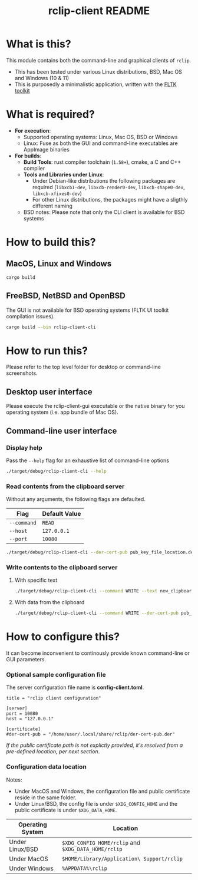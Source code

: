 #+TITLE: rclip-client README

* What is this?

This module contains both the command-line and graphical clients of =rclip=.
- This has been tested under various Linux distributions, BSD, Mac OS and Windows (10 & 11)
- This is purposedly a minimalistic application, written with the [[https://github.com/fltk-rs/fltk-rs][FLTK toolkit]]

[[./images/screenshot_gui.png]]

* What is required?

- *For execution*:
  - Supported operating systems: Linux, Mac OS, BSD or Windows
  - Linux: Fuse as both the GUI and command-line executables are AppImage binaries
- *For builds*:
  - *Build Tools*: rust compiler toolchain (=1.58+=), cmake, a C and C++ compiler
  - *Tools and Libraries under Linux*:
    - Under Debian-like distributions the following packages are required (=libxcb1-dev=, =libxcb-render0-dev=, =libxcb-shape0-dev=, =libxcb-xfixes0-dev=)
    - For other Linux distributions, the packages might have a sligthly different naming
  - BSD notes: Please note that only the CLI client is available for BSD systems
      

* How to build this?

** MacOS, Linux and Windows

#+begin_src sh
  cargo build
#+end_src

** FreeBSD, NetBSD and OpenBSD

The GUI is not available for BSD operating systems (FLTK UI toolkit compilation issues).

#+begin_src sh
  cargo build --bin rclip-client-cli
#+end_src

* How to run this?

Please refer to the top level folder for desktop or command-line screenshots.

** Desktop user interface

Please execute the rclip-client-gui executable or the native binary for you operating system (i.e. app bundle of Mac OS).

** Command-line user interface

*** Display help

Pass the =--help= flag for an exhaustive list of command-line options

#+begin_src sh
./target/debug/rclip-client-cli --help
#+end_src

*** Read contents from the clipboard server

Without any arguments, the following flags are defaulted.

|-------------+---------------|
| Flag        | Default Value |
|-------------+---------------|
| =--command= | =READ=        |
| =--host=    | =127.0.0.1=   |
| =--port=    | =10080=       |
|-------------+---------------|

#+begin_src sh
./target/debug/rclip-client-cli --der-cert-pub pub_key_file_location.der
#+end_src

*** Write contents to the clipboard server

**** With specific text

#+begin_src sh
  ./target/debug/rclip-client-cli --command WRITE --text new_clipboard_contents --der-cert-pub pub_key_file_location.der
#+end_src

**** With data from the clipboard

#+begin_src sh
  ./target/debug/rclip-client-cli --command WRITE --der-cert-pub pub_key_file_location.der
#+end_src

* How to configure this?

It can become inconvenient to continously provide known command-line or GUI parameters.

*** Optional sample configuration file

The server configuration file name is *config-client.toml*.

#+begin_src conf-toml
  title = "rclip client configuration"

  [server]
  port = 10080
  host = "127.0.0.1"

  [certificate]
  #der-cert-pub = "/home/user/.local/share/rclip/der-cert-pub.der"
#+end_src

/If the public certificate path is not explictly provided, it's resolved from a pre-defined location, per next section/.

*** Configuration data location

Notes:
- Under MacOS and Windows, the configuration file and public certificate reside in the same folder.
- Under Linux/BSD, the config file is under =$XDG_CONFIG_HOME= and the public certificate is under =$XDG_DATA_HOME=.

|------------------+-----------------------------------------------------|
| Operating System | Location                                            |
|------------------+-----------------------------------------------------|
| Under Linux/BSD  | =$XDG_CONFIG_HOME/rclip= and =$XDG_DATA_HOME/rclip= |
| Under MacOS      | =$HOME/Library/Application\ Support/rclip=          |
| Under Windows    | =%APPDATA%\rclip=                                   |
|------------------+-----------------------------------------------------|

